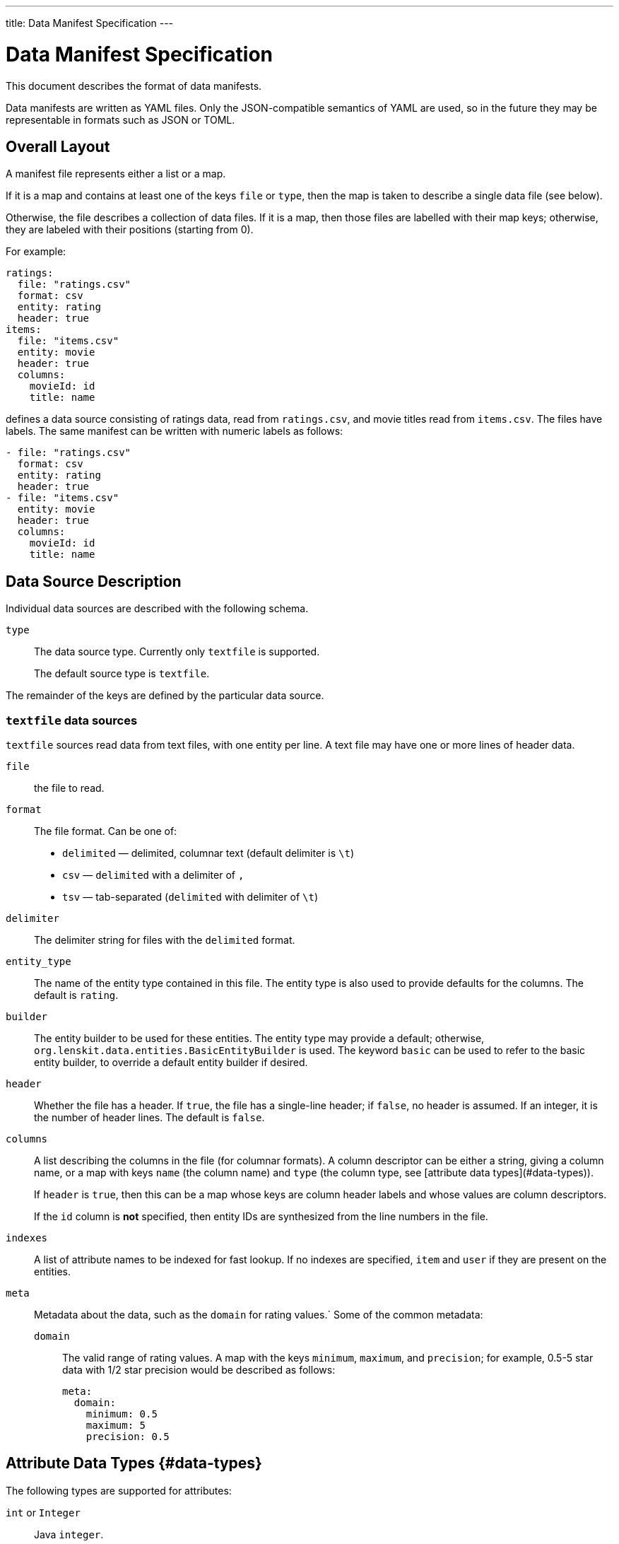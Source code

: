 ---
title: Data Manifest Specification
---

= Data Manifest Specification

This document describes the format of data manifests.

Data manifests are written as YAML files.  Only the JSON-compatible semantics of YAML are used, so in the future they
may be representable in formats such as JSON or TOML.

== Overall Layout

A manifest file represents either a list or a map.

If it is a map and contains at least one of the keys `file` or `type`, then the map is taken to describe a single data file (see below).

Otherwise, the file describes a collection of data files.  If it is a map, then those files are labelled with their map keys; otherwise, they are labeled with their positions (starting from 0).

For example:

[source,yaml]
----
ratings:
  file: "ratings.csv"
  format: csv
  entity: rating
  header: true
items:
  file: "items.csv"
  entity: movie
  header: true
  columns:
    movieId: id
    title: name
----

defines a data source consisting of ratings data, read from `ratings.csv`, and movie titles read from `items.csv`.  The files have labels.  The same manifest can be written with numeric labels as follows:

```yaml
- file: "ratings.csv"
  format: csv
  entity: rating
  header: true
- file: "items.csv"
  entity: movie
  header: true
  columns:
    movieId: id
    title: name
```

== Data Source Description

Individual data sources are described with the following schema.

`type`::
The data source type.  Currently only `textfile` is supported.
+
The default source type is `textfile`.

The remainder of the keys are defined by the particular data source.

=== `textfile` data sources

`textfile` sources read data from text files, with one entity per line.  A text file may have one or more lines of header data.

`file`::
the file to read.

`format`::
The file format.  Can be one of:
	 - `delimited` — delimited, columnar text (default delimiter is `\t`)
	 - `csv` — `delimited` with a delimiter of `,`
	 - `tsv` — tab-separated (`delimited` with delimiter of `\t`)

`delimiter`::
The delimiter string for files with the `delimited` format.

`entity_type`::
The name of the entity type contained in this file.  The entity type is also used to provide defaults for the columns.  The default is `rating`.

`builder`::
The entity builder to be used for these entities.  The entity type may provide a default; otherwise, `org.lenskit.data.entities.BasicEntityBuilder` is used.  The keyword `basic` can be used to refer to the basic entity builder, to override a default entity builder if desired.

`header`::
Whether the file has a header.  If `true`, the file has a single-line header; if `false`, no header is assumed.  If an integer, it is the number of header lines.  The default is `false`.

`columns`::
A list describing the columns in the file (for columnar formats). A column descriptor can be either a string, giving a column name, or a map with keys `name` (the column name) and `type` (the column type, see [attribute data types](#data-types)).
+
If `header` is `true`, then this can be a map whose keys are column header labels and whose values are column descriptors.
+
If the `id` column is *not* specified, then entity IDs are synthesized from the line numbers in the file.

`indexes`::
A list of attribute names to be indexed for fast lookup.  If no indexes are specified, `item` and `user` if they are present on the entities.

`meta`::
Metadata about the data, such as the `domain` for rating values.`  Some of the common metadata:

    `domain`:::
	The valid range of rating values.  A map with the keys `minimum`, `maximum`, and `precision`; for example, 0.5-5 star data with 1/2 star precision would be described as follows:
+
```yaml
meta:
  domain:
    minimum: 0.5
    maximum: 5
    precision: 0.5
```

== Attribute Data Types {#data-types}

The following types are supported for attributes:

`int` or `Integer`::
Java `integer`.

`long` or `Long`::
Java `long`.

`double`, `real`, or `Double`::
Java `double`.

`string` or `String`::
Java `String`.

Java class name::
The corresponding class.  Must be convertible with http://www.joda.org/joda-convert/[Joda-Convert].

The entity type may provide default types for various attribute names, in addition to providing a default set of columns if `columns` is missing entirely.  If no default is available and the type is not specified, attributes are assumed to be strings.

